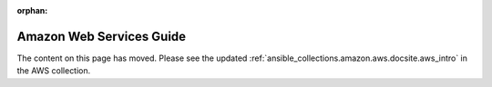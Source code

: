 :orphan:

Amazon Web Services Guide
=========================

The content on this page has moved. Please see the updated :ref:`ansible_collections.amazon.aws.docsite.aws_intro` in the AWS collection.

